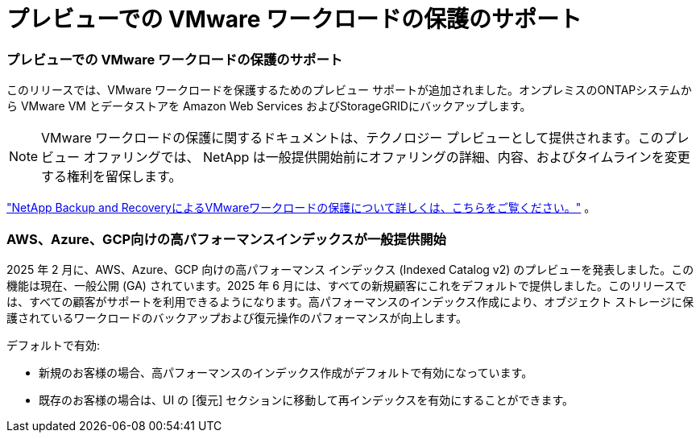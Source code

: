 = プレビューでの VMware ワークロードの保護のサポート
:allow-uri-read: 




=== プレビューでの VMware ワークロードの保護のサポート

このリリースでは、VMware ワークロードを保護するためのプレビュー サポートが追加されました。オンプレミスのONTAPシステムから VMware VM とデータストアを Amazon Web Services およびStorageGRIDにバックアップします。


NOTE: VMware ワークロードの保護に関するドキュメントは、テクノロジー プレビューとして提供されます。このプレビュー オファリングでは、 NetApp は一般提供開始前にオファリングの詳細、内容、およびタイムラインを変更する権利を留保します。

link:br-use-vmware-protect-overview.html["NetApp Backup and RecoveryによるVMwareワークロードの保護について詳しくは、こちらをご覧ください。"] 。



=== AWS、Azure、GCP向けの高パフォーマンスインデックスが一般提供開始

2025 年 2 月に、AWS、Azure、GCP 向けの高パフォーマンス インデックス (Indexed Catalog v2) のプレビューを発表しました。この機能は現在、一般公開 (GA) されています。2025 年 6 月には、すべての新規顧客にこれをデフォルトで提供しました。このリリースでは、すべての顧客がサポートを利用できるようになります。高パフォーマンスのインデックス作成により、オブジェクト ストレージに保護されているワークロードのバックアップおよび復元操作のパフォーマンスが向上します。

デフォルトで有効:

* 新規のお客様の場合、高パフォーマンスのインデックス作成がデフォルトで有効になっています。
* 既存のお客様の場合は、UI の [復元] セクションに移動して再インデックスを有効にすることができます。

